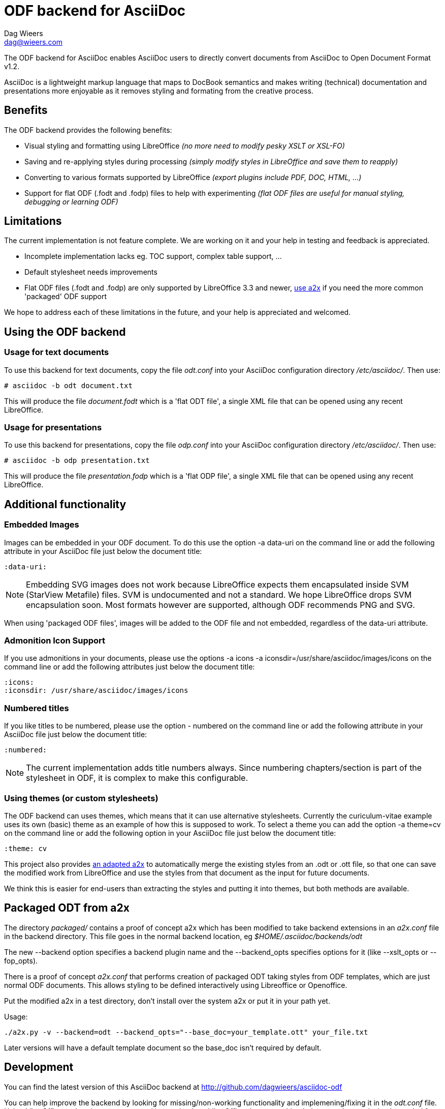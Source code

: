 = ODF backend for AsciiDoc
:author: Dag Wieers
:email: dag@wieers.com
:data-uri:
:icons:

The ODF backend for AsciiDoc enables AsciiDoc users to directly convert
documents from AsciiDoc to Open Document Format v1.2.

AsciiDoc is a lightweight markup language that maps to DocBook semantics
and makes writing (technical) documentation and presentations more
enjoyable as it removes styling and formating from the creative process.


== Benefits
The ODF backend provides the following benefits:

 - Visual styling and formatting using LibreOffice
   _(no more need to modify pesky XSLT or XSL-FO)_

 - Saving and re-applying styles during processing
   _(simply modify styles in LibreOffice and save them to reapply)_

 - Converting to various formats supported by LibreOffice
   _(export plugins include PDF, DOC, HTML, ...)_

 - Support for flat ODF (+.fodt+ and +.fodp+) files to help with experimenting
   _(flat ODF files are useful for manual styling, debugging or learning ODF)_


== Limitations
The current implementation is not feature complete. We are working on
it and your help in testing and feedback is appreciated.

 - Incomplete implementation lacks eg. TOC support, complex table support, ...

 - Default stylesheet needs improvements

 - Flat ODF files (+.fodt+ and +.fodp+) are only supported by LibreOffice 3.3
   and newer, <<a2x,use a2x>> if you need the more common 'packaged' ODF support

We hope to address each of these limitations in the future, and your help
is appreciated and welcomed.


== Using the ODF backend
=== Usage for text documents
To use this backend for text documents, copy the file _odt.conf_ into your
AsciiDoc configuration directory _/etc/asciidoc/_. Then use:

    # asciidoc -b odt document.txt

This will produce the file _document.fodt_ which is a 'flat ODT file',
a single XML file that can be opened using any recent LibreOffice.


=== Usage for presentations
To use this backend for presentations, copy the file _odp.conf_ into your
AsciiDoc configuration directory _/etc/asciidoc/_. Then use:

    # asciidoc -b odp presentation.txt

This will produce the file _presentation.fodp_ which is a 'flat ODP file',
a single XML file that can be opened using any recent LibreOffice.


== Additional functionality
=== Embedded Images
Images can be embedded in your ODF document. To do this use the option
+-a data-uri+ on the command line or add the following attribute in your
AsciiDoc file just below the document title:

    :data-uri:

[NOTE]
Embedding SVG images does not work because LibreOffice expects them
encapsulated inside SVM (StarView Metafile) files. SVM is undocumented
and not a standard. We hope LibreOffice drops SVM encapsulation soon.
Most formats however are supported, although ODF recommends PNG and SVG.

When using 'packaged ODF files', images will be added to the ODF file and
not embedded, regardless of the +data-uri+ attribute.


=== Admonition Icon Support
If you use admonitions in your documents, please use the options
+-a icons -a iconsdir=/usr/share/asciidoc/images/icons+ on the
command line or add the following attributes just below the document
title:

    :icons:
    :iconsdir: /usr/share/asciidoc/images/icons


=== Numbered titles
If you like titles to be numbered, please use the option +- numbered+ on
the command line or add the following attribute in your AsciiDoc file just
below the document title:

    :numbered:

[NOTE]
The current implementation adds title numbers always. Since numbering
chapters/section is part of the stylesheet in ODF, it is complex to make
this configurable.


=== Using themes (or custom stylesheets)
The ODF backend can uses themes, which means that it can use alternative
stylesheets. Currently the curiculum-vitae example uses its own (basic)
theme as an example of how this is supposed to work. To select a theme
you can add the option +-a theme=cv+ on the command line or add the
following option in your AsciiDoc file just below the document title:

    :theme: cv

This project also provides <<a2x,an adapted a2x>> to automatically merge
the existing styles from an +.odt+ or +.ott+ file, so that one can save the
modified work from LibreOffice and use the styles from that document
as the input for future documents.

We think this is easier for end-users than extracting the styles
and putting it into themes, but both methods are available.


[[a2x]]
== Packaged ODT from a2x
The directory _packaged/_ contains a proof of concept +a2x+ which has been
modified to take backend extensions in an _a2x.conf_ file in the backend
directory. This file goes in the normal backend location, eg
_$HOME/.asciidoc/backends/odt_

The new +--backend+ option specifies a backend plugin name and the
+--backend_opts+ specifies options for it (like +--xslt_opts+ or
+--fop_opts+).

There is a proof of concept _a2x.conf_ that performs creation of packaged ODT
taking styles from ODF templates, which are just normal ODF documents.  This
allows styling to be defined interactively using Libreoffice or Openoffice.

Put the modified +a2x+ in a test directory, don't install over the system a2x
or put it in your path yet.

Usage:

----
./a2x.py -v --backend=odt --backend_opts="--base_doc=your_template.ott" your_file.txt
----

Later versions will have a default template document so the +base_doc+ isn't
required by default.


== Development
You can find the latest version of this AsciiDoc backend at
http://github.com/dagwieers/asciidoc-odf[]

You can help improve the backend by looking for missing/non-working
functionality and implemening/fixing it in the _odt.conf_ file.
Using LibreOffice and saving your tests, and inspecting how LibreOffice
does something helps to understand what is needed for the backend.

If you start off using a flat ODF file, LibreOffice will use flat
ODF files as well, so the turn-around time in debugging/development
is quite fast.

Any issues or feedback can be communicated using the Github web interface.


== Debugging generated ODF
Things can always be improved, if you are stuck with an issue or you just
want to help out with this project, *rejoice* because below you will find
some hints on how to debug and fix your issue !

NOTE: Please contribute any improvements to the styles or ODT definition so
that other people can enjoy your fixes !


=== Missing text/section in LibreOffice
If some text/section is missing in LibreOffice, you can debug the ODF file
by generating a Flat ODF (+.fodt+) file and opening it with an editor. Look if
the text is part of the file.


=== Fails to open in LibreOffice
If the ODF file fails to open in LibreOffice, you can perform a syntax-check
ofthe generated Flat ODF (+.fodt+) using the following command:

    # xmllint --format some-file.fodt

If this outputs an error, it means the ODF file does not conform the schema.


=== Styles look incorrect
If the output looks different to what you expected, you can modify the styles
inside LibreOffice, write it out to a Flat ODF file and compare the created
style with the original. You can then change either the _odt.conf_ or the
_asciidoc.odt.styles_ so that the output conforms to your desire.


== Further Reading
Apart from the official specifications, little information is available.

 - http://docs.oasis-open.org/office/v1.0/errata/os/OpenDocument-v1.0-errata-02-os.pdf[Open Document Format for Office Applications (OpenDocument) v1.0]
 - http://docs.oasis-open.org/office/v1.1/OpenDocument-v1.1.pdf[Open Document Format for Office Applications (OpenDocument) v1.1]
 - http://docs.oasis-open.org/office/v1.2/OpenDocument-v1.2-part1.pdf[Open Document Format for Office Applications (OpenDocument) v1.2]
 - http://en.wikipedia.org/wiki/OpenDocument_technical_specification[Wikipedia: OpenDocument technical specification]
